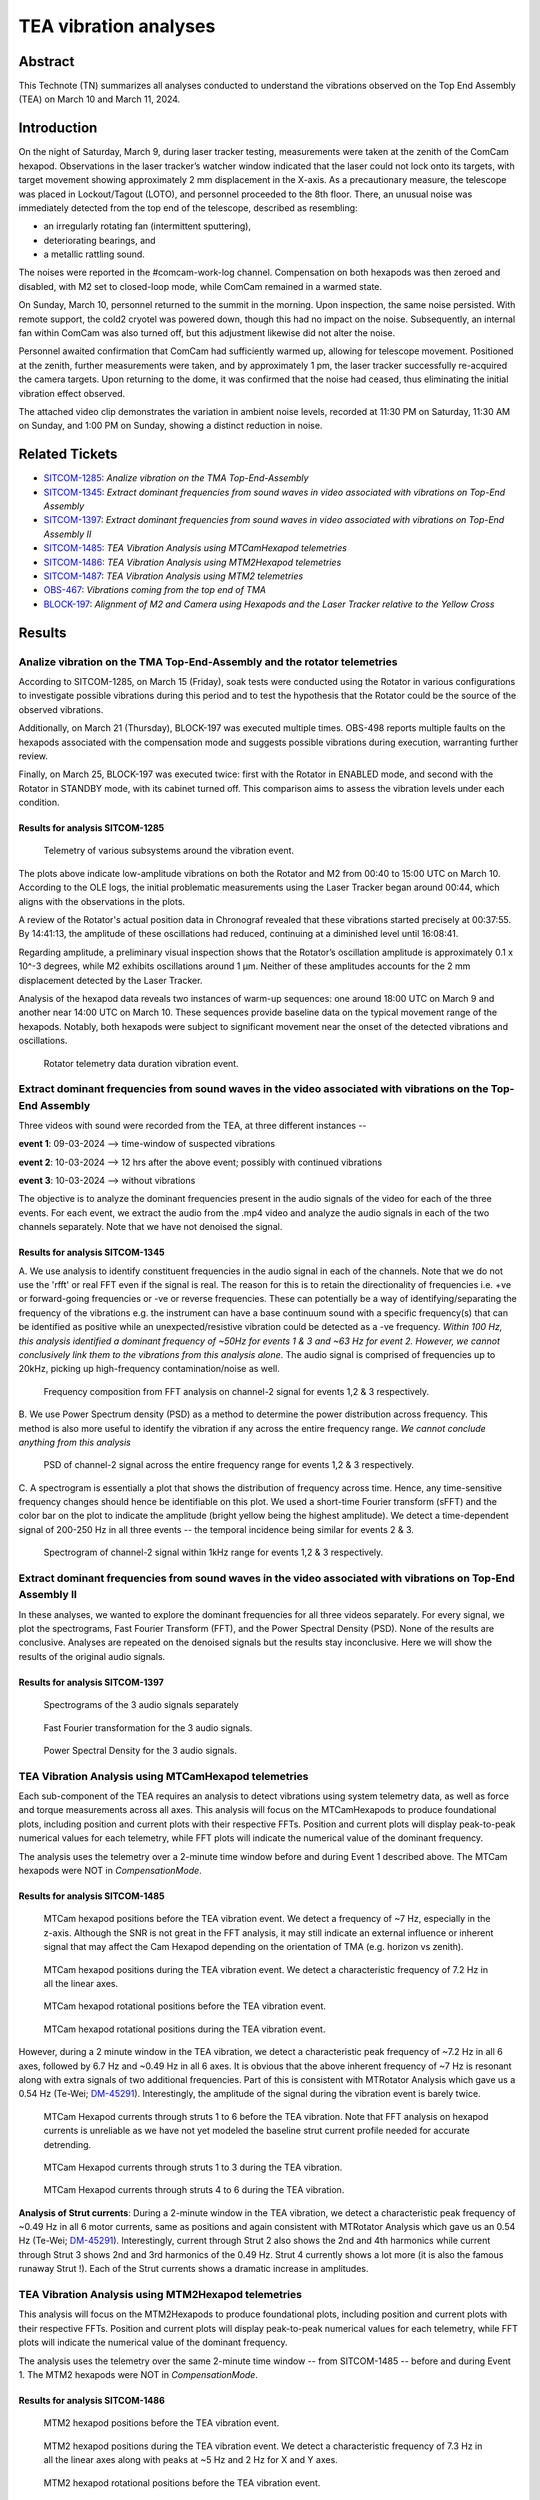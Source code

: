 #################################################################
TEA vibration analyses
#################################################################

Abstract
========

This Technote (TN) summarizes all analyses conducted to understand the vibrations observed on the Top End Assembly (TEA) on March 10 and March 11, 2024.

Introduction
============
On the night of Saturday, March 9, during laser tracker testing, measurements were taken at the zenith of the ComCam hexapod. 
Observations in the laser tracker’s watcher window indicated that the laser could not lock onto its targets, with target movement showing approximately 2 mm displacement in the X-axis. 
As a precautionary measure, the telescope was placed in Lockout/Tagout (LOTO), and personnel proceeded to the 8th floor. 
There, an unusual noise was immediately detected from the top end of the telescope, described as resembling:

- an irregularly rotating fan (intermittent sputtering),
- deteriorating bearings, and
- a metallic rattling sound.

The noises were reported in the #comcam-work-log channel. 
Compensation on both hexapods was then zeroed and disabled, with M2 set to closed-loop mode, while ComCam remained in a warmed state.

On Sunday, March 10, personnel returned to the summit in the morning. 
Upon inspection, the same noise persisted. 
With remote support, the cold2 cryotel was powered down, though this had no impact on the noise. 
Subsequently, an internal fan within ComCam was also turned off, but this adjustment likewise did not alter the noise.

Personnel awaited confirmation that ComCam had sufficiently warmed up, allowing for telescope movement. 
Positioned at the zenith, further measurements were taken, and by approximately 1 pm, the laser tracker successfully re-acquired the camera targets. 
Upon returning to the dome, it was confirmed that the noise had ceased, thus eliminating the initial vibration effect observed.

The attached video clip demonstrates the variation in ambient noise levels, recorded at 11:30 PM on Saturday, 11:30 AM on Sunday, and 1:00 PM on Sunday, showing a distinct reduction in noise.

Related Tickets
===============

* `SITCOM-1285 <https://rubinobs.atlassian.net/browse/SITCOM-1285>`_: *Analize vibration on the TMA Top-End-Assembly*
* `SITCOM-1345 <https://rubinobs.atlassian.net/browse/SITCOM-1345>`_: *Extract dominant frequencies from sound waves in video associated with vibrations on Top-End Assembly*
* `SITCOM-1397 <https://rubinobs.atlassian.net/browse/SITCOM-1397>`_: *Extract dominant frequencies from sound waves in video associated with vibrations on Top-End Assembly II*
* `SITCOM-1485 <https://rubinobs.atlassian.net/browse/SITCOM-1485>`_: *TEA Vibration Analysis using MTCamHexapod telemetries*
* `SITCOM-1486 <https://rubinobs.atlassian.net/browse/SITCOM-1486>`_: *TEA Vibration Analysis using MTM2Hexapod telemetries*
* `SITCOM-1487 <https://rubinobs.atlassian.net/browse/SITCOM-1487>`_: *TEA Vibration Analysis using MTM2 telemetries*

* `OBS-467 <https://rubinobs.atlassian.net/browse/OBS-467>`_: *Vibrations coming from the top end of TMA*
* `BLOCK-197 <https://rubinobs.atlassian.net/browse/BLOCK-197>`_: *Alignment of M2 and Camera using Hexapods and the Laser Tracker relative to the Yellow Cross*

Results
=======

Analize vibration on the TMA Top-End-Assembly and the rotator telemetries
-------------------------------------------------------------------------

According to SITCOM-1285, on March 15 (Friday), soak tests were conducted using the Rotator in various configurations to investigate possible vibrations during this period and to test the hypothesis that the Rotator could be the source of the observed vibrations.

Additionally, on March 21 (Thursday), BLOCK-197 was executed multiple times. 
OBS-498 reports multiple faults on the hexapods associated with the compensation mode and suggests possible vibrations during execution, warranting further review.

Finally, on March 25, BLOCK-197 was executed twice: first with the Rotator in ENABLED mode, and second with the Rotator in STANDBY mode, with its cabinet turned off. 
This comparison aims to assess the vibration levels under each condition.

Results for analysis SITCOM-1285
^^^^^^^^^^^^^^^^^^^^^^^^^^^^^^^^^^

.. figure:: /_static/obs467_investigation_whole_weekend.png
   :name: fig-obs-467_investigation_whole_weekend

   Telemetry of various subsystems around the vibration event.

The plots above indicate low-amplitude vibrations on both the Rotator and M2 from 00:40 to 15:00 UTC on March 10. 
According to the OLE logs, the initial problematic measurements using the Laser Tracker began around 00:44, which aligns with the observations in the plots.

A review of the Rotator's actual position data in Chronograf revealed that these vibrations started precisely at 00:37:55. 
By 14:41:13, the amplitude of these oscillations had reduced, continuing at a diminished level until 16:08:41.

Regarding amplitude, a preliminary visual inspection shows that the Rotator’s oscillation amplitude is approximately 0.1 x 10^-3 degrees, while M2 exhibits oscillations around 1 μm. 
Neither of these amplitudes accounts for the 2 mm displacement detected by the Laser Tracker.

Analysis of the hexapod data reveals two instances of warm-up sequences: one around 18:00 UTC on March 9 and another near 14:00 UTC on March 10. 
These sequences provide baseline data on the typical movement range of the hexapods. 
Notably, both hexapods were subject to significant movement near the onset of the detected vibrations and oscillations.

.. figure:: /_static/rotator_data_tea_vibration.png
   :name: fig-rotator_data_tea_vibration

   Rotator telemetry data duration vibration event.

Extract dominant frequencies from sound waves in the video associated with vibrations on the Top-End Assembly
-----------------------------------------------------------------------------------------------------

Three videos with sound were recorded from the TEA, at three different instances -- 

**event 1**:  09-03-2024 --> time-window of suspected vibrations

**event 2**: 10-03-2024 --> 12 hrs after the above event; possibly with continued vibrations

**event 3**: 10-03-2024 --> without vibrations

The objective is to analyze the dominant frequencies present in the audio signals of the video for each of the three
events. For each event, we extract the audio from the .mp4 video and analyze the audio signals in each of the two channels
separately. Note that we have not denoised the signal. 


Results for analysis SITCOM-1345
^^^^^^^^^^^^^^^^^^^^^^^^^^^^^^^^^^

A. We use  analysis to identify constituent frequencies in the audio signal in each of the channels. Note that we do not 
use the 'rfft' or real FFT even if the signal is real. The reason for this is to retain the directionality of 
frequencies i.e. +ve or forward-going frequencies or -ve or reverse frequencies. These can potentially be a way of 
identifying/separating the frequency of the vibrations e.g. the instrument can have a base continuum sound with 
a specific frequency(s) that can be identified as positive while an unexpected/resistive vibration could be 
detected as a -ve frequency. *Within 100 Hz, this analysis identified a dominant frequency of ~50Hz for events 1 & 3 and ~63 Hz for 
event 2. However, we cannot conclusively link them to the vibrations from this analysis alone*. The audio signal is comprised of 
frequencies up to 20kHz, picking up high-frequency contamination/noise as well. 

.. figure:: /_static/fft-1345.png
   :name: spectrograms-1345  
   
   Frequency composition from FFT analysis on channel-2 signal for events 1,2 & 3 respectively. 

B. We use Power Spectrum density (PSD) as a method to determine the power distribution across frequency. 
This method is also more useful to identify the vibration if any across the entire frequency range. *We cannot
conclude anything from this analysis*

.. figure:: /_static/psd-1345.png
   :name: psd-1345
   
   PSD of channel-2 signal across the entire frequency range for events 1,2 & 3 respectively. 

C. A spectrogram is essentially a plot that shows the distribution of frequency across time. Hence, any time-sensitive 
frequency changes should hence be identifiable on this plot. We used a short-time Fourier transform (sFFT) and the
color bar on the plot to indicate the amplitude (bright yellow being the highest amplitude). We detect a time-dependent 
signal of 200-250 Hz in all three events -- the temporal incidence being similar for events 2 & 3. 


.. figure:: /_static/spectrogram-1345.png
   :name: spectrograms-1345

   Spectrogram of channel-2 signal within 1kHz range for events 1,2 & 3 respectively. 
    

Extract dominant frequencies from sound waves in the video associated with vibrations on Top-End Assembly II
--------------------------------------------------------------------------------------------------------

In these analyses, we wanted to explore the dominant frequencies for all three videos separately. For every signal, we plot the spectrograms, Fast Fourier Transform (FFT), and the Power Spectral Density (PSD).  None of the results are conclusive. Analyses are repeated on the denoised signals but the results stay inconclusive. 
Here we will show the results of the original audio signals. 

Results for analysis SITCOM-1397
^^^^^^^^^^^^^^^^^^^^^^^^^^^^^^^^

.. figure:: /_static/Spectrograms.png
   :name: fig-spectrograms

   Spectrograms of the 3 audio signals separately

.. figure:: /_static/FFT.png
   :name: fig-FFT

   Fast Fourier transformation for the 3 audio signals.

.. figure:: /_static/PSD.png
   :name: fig-PSD

   Power Spectral Density for the 3 audio signals. 

TEA Vibration Analysis using MTCamHexapod telemetries
-----------------------------------------------------

Each sub-component of the TEA requires an analysis to detect vibrations using system telemetry data, as well as force 
and torque measurements across all axes. 
This analysis will focus on the MTCamHexapods to produce foundational plots, including position and current 
plots with their respective FFTs. Position and current plots will display peak-to-peak numerical values for each telemetry, while FFT 
plots will indicate the numerical value of the dominant frequency.

The analysis uses the telemetry over a 2-minute time window before and during Event 1 described above. The MTCam hexapods 
were NOT in `CompensationMode`.

Results for analysis SITCOM-1485
^^^^^^^^^^^^^^^^^^^^^^^^^^^^^^^^
.. figure:: /_static/camhex-position-xyz-None.png
   :name: 1485-position-none

   MTCam hexapod positions before the TEA vibration event. We detect a frequency of ~7 Hz, especially in the z-axis. 
   Although the SNR is not great in the FFT analysis, it may still indicate an external influence or inherent signal 
   that may affect the Cam Hexapod depending on the orientation of TMA (e.g. horizon vs zenith).

.. figure:: /_static/camhex-position-xyz-Strong.png
   :name: 1485-position-strong

   MTCam hexapod positions during the TEA vibration event. We detect a characteristic frequency of 7.2 Hz in all the 
   linear axes. 


.. figure:: /_static/camhex-position-uvw-None.png
   :name: 1485-rotation-none
   
   MTCam hexapod rotational positions before the TEA vibration event. 


.. figure:: /_static/camhex-position-uvw-Strong.png
   :name: 1485-rotation-strong

   MTCam hexapod rotational positions during the TEA vibration event. 



However, during a 2 minute window in the TEA vibration, we detect a 
characteristic peak frequency of ~7.2 Hz in all 6 axes, followed by 6.7 Hz and ~0.49 Hz in all 6 axes. It is obvious 
that the above inherent frequency of ~7 Hz is resonant along with extra signals of two additional frequencies. Part of 
this is consistent with MTRotator Analysis which gave us a 0.54 Hz (Te-Wei; `DM-45291 <https://rubinobs.atlassian.net/browse/DM-45291>`_). 
Interestingly, the amplitude of the signal during the vibration event is barely twice. 

         

.. figure:: /_static/camhex-current-None.png
   :name: 1485-current-none

   MTCam Hexapod currents through struts 1 to 6 before the TEA vibration. Note that FFT analysis on hexapod currents is 
   unreliable as we have not yet modeled the baseline strut current profile needed for accurate detrending. 


.. figure:: /_static/camhex-current-012-Strong.png
   :name: 1485-current012-strong

   MTCam Hexapod currents through struts 1 to 3 during the TEA vibration.


.. figure:: /_static/camhex-current-345-Strong.png
   :name: 1485-current012-strong

   MTCam Hexapod currents through struts 4 to 6 during the TEA vibration.




**Analysis of Strut currents**: During a 2-minute window in the TEA vibration, we detect a characteristic peak frequency 
of ~0.49 Hz in all 6 motor currents, same as positions and again consistent with MTRotator Analysis which gave us an 
0.54 Hz (Te-Wei; `DM-45291 <https://rubinobs.atlassian.net/browse/DM-45291>`_). Interestingly, current through Strut 2 
also shows the 2nd and 4th harmonics while current 
through Strut 3 shows 2nd and 3rd harmonics of the 0.49 Hz. Strut 4 currently shows a lot more (it is also the famous 
runaway Strut !). Each of the Strut currents shows a dramatic increase in amplitudes. 


TEA Vibration Analysis using MTM2Hexapod telemetries
----------------------------------------------------

This analysis will focus on the MTM2Hexapods to produce foundational plots, including position and current 
plots with their respective FFTs. Position and current plots will display peak-to-peak numerical values for each telemetry, while FFT 
plots will indicate the numerical value of the dominant frequency.

The analysis uses the telemetry over the same 2-minute time window -- from SITCOM-1485 -- before and during Event 1. 
The MTM2 hexapods were NOT in `CompensationMode`.

Results for analysis SITCOM-1486
^^^^^^^^^^^^^^^^^^^^^^^^^^^^^^^^

.. figure:: /_static/m2hex-position-xyz-None.png
   :name: 1486-position-none

   MTM2 hexapod positions before the TEA vibration event. 

.. figure:: /_static/m2hex-position-xyz-Strong.png
   :name: 1486-position-strong

   MTM2 hexapod positions during the TEA vibration event. We detect a characteristic frequency of 7.3 Hz in all the 
   linear axes along with peaks at ~5 Hz and 2 Hz for X and Y axes. 


.. figure:: /_static/m2hex-position-uvw-None.png
   :name: 1486-rotation-none
   
   MTM2 hexapod rotational positions before the TEA vibration event. 


.. figure:: /_static/m2hex-position-uvw-Strong.png
   :name: 1486-rotation-strong

   MTM2 hexapod rotational positions during the TEA vibration event. We detect a characteristic frequency of 7.3 Hz in all the 
   linear axes along with peaks at ~5 Hz and 2 Hz in the W rotation axis. 


During a 2-minute window in the TEA vibration, we detect a characteristic peak frequency of ~7.3 Hz in most of the 
6 axes, followed by 5 Hz and ~2 Hz for the X, Y, and W axes. It's slightly different than MTRotator Analysis which gave 
us a 0.54 Hz (Te-Wei; `DM-45291 <https://rubinobs.atlassian.net/browse/DM-45291>`_) and MTCamHex Analysis which gave 
a 7.3 Hz in addition to 0.49 Hz. This is not surprising as MTM2 is extremely sensitive!
Note that structurally the strut and force actuator interaction is different 
for MTCam and MTM2 Hexapods. 

.. figure:: /_static/m2hex-current-None.png
   :name: 1486-current-none

   MTM2 Hexapod currents through struts 1 to 6 before the TEA vibration. Note that FFT analysis on hexapod currents is 
   unreliable as we have not yet modeled the baseline strut current profile needed for accurate detrending. 


.. figure:: /_static/m2hex-current-012-Strong.png
   :name: 1486-current012-strong

   MTM2 Hexapod currents through struts 1 to 3 during the TEA vibration.


.. figure:: /_static/m2hex-current-345-Strong.png
   :name: 1486-current345-strong

   MTM2 Hexapod currents through struts 4 to 6 during the TEA vibration. In addition to 0.49 Hz, We detect extra 
   frequency peaks at 1 Hz and 8 Hz in strut 4 and possible harmonics of 0.49 Hz in strut 6. 


**Analysis of Strut currents**: During a 2-minute window in the TEA vibration, we detect a characteristic peak frequency 
of ~0.49 Hz in all 6 motor currents, same as positions and again consistent with MTRotator Analysis which gave us an 
0.54 Hz (Te-Wei; `DM-45291 <https://rubinobs.atlassian.net/browse/DM-45291>`_) and MTCam Hexapod analysis presented above.
Additionally, current through Strut 6 harmonics while current 
through Strut 4 (runaway strut) shows a sharp harmonic at 1 Hz and a peak at 8 Hz. Each of the Strut currents shows 
a dramatic increase in amplitudes. 


TEA Vibration Analysis using MTM2 telemetries
---------------------------------------------

The following plots consider MTM2 telemetries. In this case positions, rotations (from the independent measurement system), and displacements are produced per axis, together with their FFT.

.. figure:: /_static/mtm2_positionIMS_Position_Strong.png
   :name: fig-M2-positionIMS-Position

   IMS position measurements during vibration event and FFT.

.. figure:: /_static/mtm2_positionIMS_Rotation_Strong.png
   :name: fig-M2-positionIMS-Rotation

   IMS rotation measurements during vibration event and FFT.

.. figure:: /_static/mtm2_displacementSensorsdeltaZ_Strong.png
   :name: fig-M2-displacementSensorsdeltaZ

   Z-axis displacements on actuators (TBC) during vibration event and FFT.

Upon study of the IMS position and rotation variables, a clear 0.5 Hz vibration or oscillation is seen. This can be seen in the 'y' direction and xRot and yRot rotation axes more clearly. The displacement sensors detect this clearly in the delta or displacement as well, in all tangent link points. These values are to be contrasted with those from the hexapods as the relative amplitudes could say something about the origin of the vibration.

Discussion
==========

The vibration analysis on the Top End Assembly (TEA) yielded important insights into the nature and possible causes of the observed behavior. From the telemetry data and audio signal analyses:

1. **Telemetries**:

   - Low-amplitude vibrations were detected in both the Rotator and M2 systems during the March 10 event, with the Rotator vibrations starting at 00:37:55 UTC and tapering off by 16:08:41 UTC.

   - Hexapod movements were significant during warm-up sequences but did not correspond to the 2 mm displacement observed by the Laser Tracker.

2. **Audio Signal Analysis**:

   - FFT and PSD analyses highlighted dominant frequencies of ~50 Hz for events 1 and 3, and ~63 Hz for event 2, though these findings were inconclusive for linking vibrations directly to mechanical sources.

   - Spectrograms indicated consistent time-dependent signals at 200–250 Hz, showing similar patterns in events 2 and 3.

3. **Rotator Tests**:

   - Soak tests with the Rotator in various configurations and disabling the Cryotel fan did not conclusively identify the source of vibrations.

These observations suggest that the TEA vibrations are multifactorial and may result from complex interactions between subsystems rather than a single source. 
 

Conclusions
===========

While the exact cause of the TEA vibrations remains inconclusive, several key findings were established:

- The amplitude of vibrations in the Rotator and M2 does not account for the 2 mm displacement observed by the Laser Tracker.

- Dominant frequencies detected in the audio signals provide potential leads for further investigation but do not conclusively link to mechanical components.

- Disabling the Cryotel and other potential noise sources had no measurable impact on the vibrations.

Future efforts should focus on:

- Exploring structural and environmental factors contributing to the vibrations.

The results, while not definitive, provide a strong foundation for ongoing investigation into the behavior of the TEA and its subsystems.

Appendix
========

Technote Writing Guide
----------------------

In order to start a technote, as well as some useful tips for using reStructured text, please refer to this `presentation <https://confluence.lsstcorp.org/download/attachments/192907222/2022-06-28%20Documentation%20Bootcamp.pdf?version=1&modificationDate=1656443610000&api=v2>`_ by the Rubin documentation team. 

A general guide for Rubin technotes can be found `in the LSST user guide <https://technote.lsst.io/user-guide/index.html>`_.

ReStructured text supports LaTeX-style math using the 'math' environment and inverted commas: \:math\:\`x^2+y^2=z^2\` will translate into :math:`x^2+y^2=z^2`.

See `this reference <https://www.sphinx-doc.org/en/master/usage/restructuredtext/index.html>`_ for the official reStructured text documentation.

Aditionally, consider using ``monospace`` font for file and directory names.
